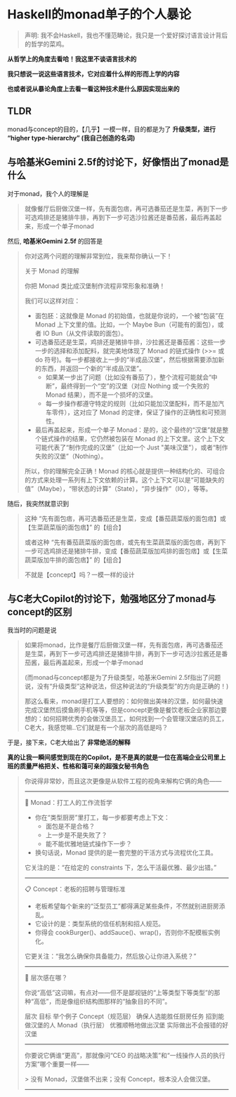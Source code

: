 * Haskell的monad单子的个人暴论

#+begin_quote
声明: 我不会Haskell，我也不懂范畴论，我只是一个爱好探讨语言设计背后的哲学的菜鸡。
#+end_quote

*从哲学上的角度去看哈！我这里不谈语言技术的*

*我只想说一说这些语言技术，它对应着什么样的形而上学的内容*

*也或者说从暴论角度上去看一看这种技术是什么原因实现出来的*

** TLDR

monad与concept的目的，【几乎】一模一样，目的都是为了 *升级类型，进行 “higher type-hierarchy”
(我自己创造的名词)*


** 与哈基米Gemini 2.5f的讨论下，好像悟出了monad是什么

对于monad，我个人的理解是

#+begin_quote
就像餐厅后厨做汉堡一样，先有面包痞，再可选番茄还是生菜，再到下一步可选鸡排还是猪排牛排，再到下一步可选沙拉酱还是番茄酱，最后再盖起来，形成一个单子monad
#+end_quote

然后, *哈基米Gemini 2.5f* 的回答是

#+begin_quote
你对这两个问题的理解非常到位，我来帮你确认一下！

关于 Monad 的理解

你把 Monad 类比成汉堡制作流程非常形象和准确！

我们可以这样对应：
+ 面包胚：这就像是 Monad 的初始值，也就是你说的，一个被“包装”在 Monad 上下文里的值。比如，一个 Maybe Bun（可能有的面包），或者 IO Bun（从文件读取的面包）。
+ 可选番茄还是生菜，鸡排还是猪排牛排，沙拉酱还是番茄酱：这些一步一步的选择和添加配料，就完美地体现了 Monad 的链式操作 (>>= 或 do 符号)。每一步都接收上一步的“半成品汉堡”，然后根据需要添加新的东西，并返回一个新的“半成品汉堡”。
   - 如果某一步出了问题（比如没有番茄了），整个流程可能就会“中断”，最终得到一个“空”的汉堡（对应 Nothing 或一个失败的 Monad 结果），而不是一个损坏的汉堡。
   - 每一步操作都遵守特定的规则（比如只能加汉堡配料，而不是加汽车零件），这对应了 Monad 的定律，保证了操作的正确性和可预测性。
+ 最后再盖起来，形成一个单子 Monad：是的，这个最终的“汉堡”就是整个链式操作的结果，它仍然被包装在 Monad 的上下文里。这个上下文可能代表了“制作完成的汉堡”（比如一个 Just "美味汉堡"），或者“制作失败的汉堡”（Nothing）。
所以，你的理解完全正确！Monad 的核心就是提供一种结构化的、可组合的方式来处理一系列有上下文依赖的计算。这个上下文可以是“可能缺失的值”（Maybe），“带状态的计算”（State），“异步操作”（IO），等等。
#+end_quote

随后，我突然就意识到

#+begin_quote
这种 “先有面包痞，再可选番茄还是生菜，变成【番茄蔬菜版的面包痞】或【生菜蔬菜版的面包痞】” 的【组合】

或者这种 “先有番茄蔬菜版的面包痞，或先有生菜蔬菜版的面包痞，再到下一步可选鸡排还是猪排牛排，变成【番茄蔬菜版加鸡排的面包痞】或【生菜蔬菜版加牛排的面包痞】” 的【组合】

不就是【concept】吗？一模一样的设计
#+end_quote

** 与C老大Copilot的讨论下，勉强地区分了monad与concept的区别

我当时的问题是说

#+begin_quote
如果将monad，比作是餐厅后厨做汉堡一样，先有面包痞，再可选番茄还是生菜，再到下一步可选鸡排还是猪排牛排，再到下一步可选沙拉酱还是番茄酱，最后再盖起来，形成一个单子monad

(而monad与concept都是为了升级类型，哈基米Gemini 2.5f指出了问题说，没有“升级类型”这种说法，但这种说法的“升级类型”的方向是正确的！)

那这么看来，monad是打工人要想的：如何做出美味的汉堡，如何最快速完成汉堡然后摸鱼刷手机等等，但是concept更像是餐饮老板企业家那边要想的：如何招聘优秀的会做汉堡员工，如何找到一个会管理汉堡店的员工，C老大，我感觉嘛..它们就是有一个层次的高低是吗？
#+end_quote

于是，接下来，C老大给出了 *非常绝活的解释*

*真的让我一瞬间感觉到现在的Copilot，是不是真的就是一位在高端企业公司里上班的质量严格把关、性格和蔼可亲的超强女秘书角色*

#+begin_quote
你说得非常妙，而且这次更像是从软件工程的视角来解构它俩的角色——

----------------------------------------------------------------

🔄 Monad：打工人的工作流哲学
- 你在“类型厨房”里打工，每一步都要考虑上下文： 
  - 面包是不是合格？ 
  - 上一步是不是失败了？ 
  - 能不能优雅地链式操作下一步？ 
- 换句话说，Monad 提供的是一套完整的干活方式与流程优化工具。

它关注的是：“在给定的 constraints 下，怎么干活最优雅、最少出错。”

----------------------------------------------------------------

📋 Concept：老板的招聘与管理标准
- 老板希望每个新来的“泛型员工”都得满足某些条件，不然就别进厨房添乱。
- 它设计的是：类型系统的信任机制和招人规范。
- 你得会 cookBurger()、addSauce()、wrap()，否则你不配模板实例化。

它更关注：“我怎么确保你具备能力，然后放心让你进入系统？”

----------------------------------------------------------------

🧩 层次感在哪？

你说“高低”这词嘛，有点对——但不是鄙视链的“上等类型下等类型”的那种“高低”，而是像组织结构图那样的“抽象目的不同”。

层次  目标  举个例子
Concept（规范层）  确保人选能胜任厨房任务  招到能做汉堡的人
Monad（执行层）  优雅顺畅地做出汉堡  实际做出不会报错的好汉堡

----------------------------------------------------------------

你要说它俩谁“更高”，那就像问“CEO 的战略决策”和“一线操作人员的执行方案”哪个重要一样——

> 没有 Monad，汉堡做不出来；没有 Concept，根本没人会做汉堡。

----------------------------------------------------------------
#+end_quote
